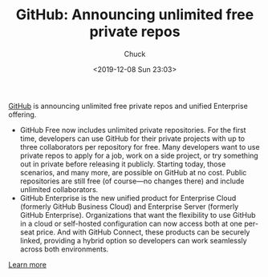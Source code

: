 #+TITLE: GitHub: Announcing unlimited free private repos
#+AUTHOR: Chuck
#+DATE: <2019-12-08 Sun 23:03>

[[https://github.com/][GitHub]] is announcing unlimited free private repos and unified Enterprise offering.

- GitHub Free now includes unlimited private repositories. For the first time, developers can use GitHub for their private projects with up to three collaborators per repository for free. Many developers want to use private repos to apply for a job, work on a side project, or try something out in private before releasing it publicly. Starting today, those scenarios, and many more, are possible on GitHub at no cost. Public repositories are still free (of course—no changes there) and include unlimited collaborators.
- GitHub Enterprise is the new unified product for Enterprise Cloud (formerly GitHub Business Cloud) and Enterprise Server (formerly GitHub Enterprise). Organizations that want the flexibility to use GitHub in a cloud or self-hosted configuration can now access both at one per-seat price. And with GitHub Connect, these products can be securely linked, providing a hybrid option so developers can work seamlessly across both environments.

[[https://github.com/pricing][Learn more]]

